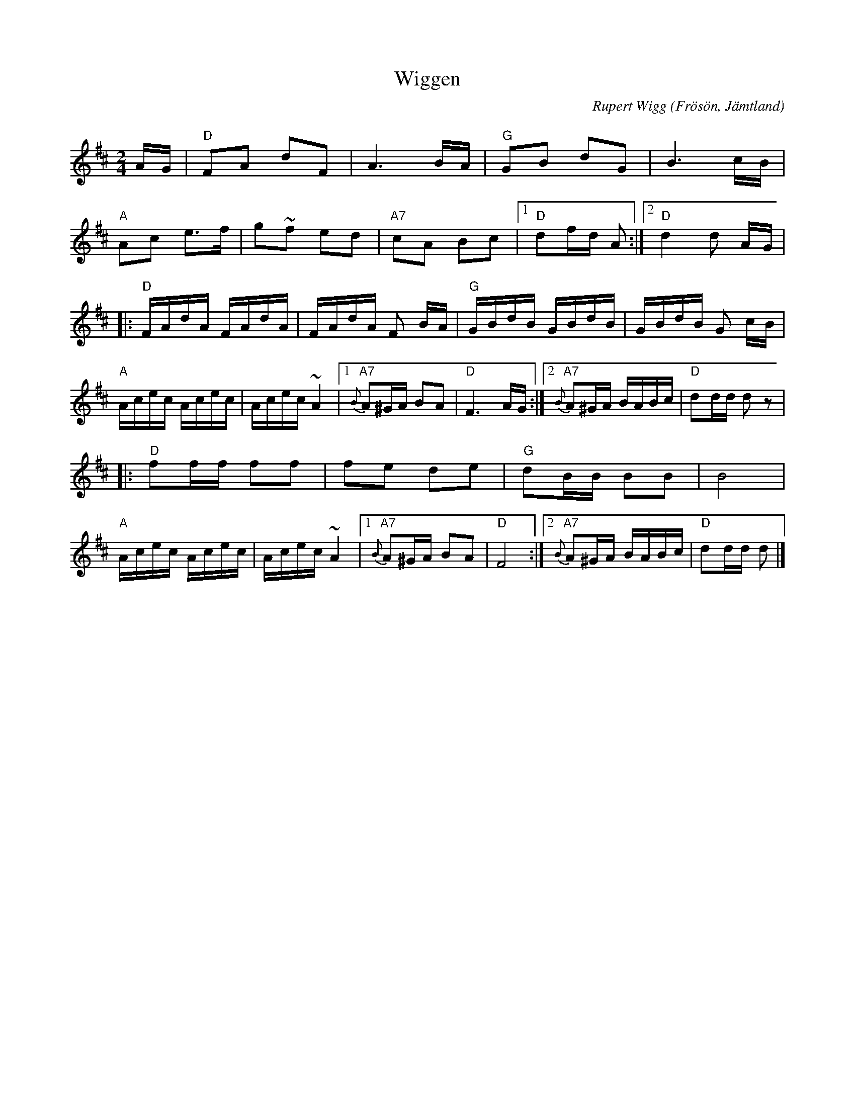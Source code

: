 %%abc-charset utf-8

X:1
T:Wiggen
R:Snoa
Z:Klas Krantz, 2006
C:Rupert Wigg
O:Frösön, Jämtland
Q:108
L:1/8
M:2/4
K:D
A/G/ | "D"FA dF | A3 B/A/ | "G"GB dG | B3 c/B/ |
"A"Ac e>f | g~f ed | "A7"cA Bc |[1 "D"df/d/ A :|[2 "D"d2 d A/G/ |
|: "D"F/A/d/A/ F/A/d/A/ | F/A/d/A/ F B/A/ | "G"G/B/d/B/ G/B/d/B/ | G/B/d/B/ G c/B/ |
"A"A/c/e/c/ A/c/e/c/ | A/c/e/c/ ~A2 |[1 "A7"{B}A^G/A/ BA | "D"F3 A/G/ :|[2 "A7"{B}A^G/A/ B/A/B/c/ | "D"dd/d/ dz|
|:"D"ff/f/ ff | fe de | "G"dB/B/ BB | B4 |
"A"A/c/e/c/ A/c/e/c/ | A/c/e/c/ ~A2 |[1 "A7"{B}A^G/A/ BA | "D"F4 :|[2 "A7"{B}A^G/A/ B/A/B/c/ | "D"dd/d/ d |]

